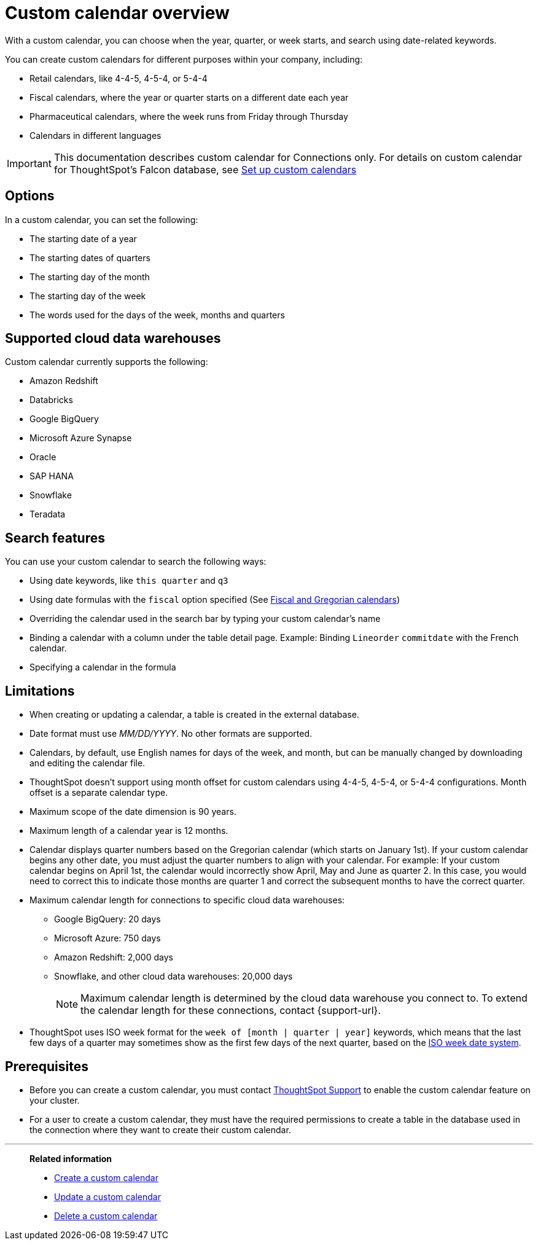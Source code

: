 = Custom calendar overview
:last_updated: 11/22/2021
:description: With a custom calendar, you can choose when the year, quarter, or week starts, and search using date-related keywords.

With a custom calendar, you can choose when the year, quarter, or week starts, and search using date-related keywords.

You can create custom calendars for different purposes within your company, including:

* Retail calendars, like 4-4-5, 4-5-4, or 5-4-4
* Fiscal calendars, where the year or quarter starts on a different date each year
* Pharmaceutical calendars, where the week runs from Friday through Thursday
* Calendars in different languages

IMPORTANT: This documentation describes custom calendar for Connections only. For details on custom calendar for ThoughtSpot's Falcon database, see xref:custom-calendar.adoc[Set up custom calendars]

== Options

In a custom calendar, you can set the following:

* The starting date of a year
* The starting dates of quarters
* The starting day of the month
* The starting day of the week
* The words used for the days of the week, months and quarters

== Supported cloud data warehouses

Custom calendar currently supports the following:

* Amazon Redshift
* Databricks
* Google BigQuery
* Microsoft Azure Synapse
* Oracle
* SAP HANA
* Snowflake
* Teradata

== Search features

You can use your custom calendar to search the following ways:

* Using date keywords, like `this quarter` and `q3`
* Using date formulas with the `fiscal` option specified (See xref:formulas-date.adoc#fiscal-and-gregorian-calendars[Fiscal and Gregorian calendars])
* Overriding the calendar used in the search bar by typing your custom calendar's name
* Binding a calendar with a column under the table detail page.
Example: Binding `Lineorder` `commitdate` with the French calendar.
* Specifying a calendar in the formula

== Limitations

* When creating or updating a calendar, a table is created in the external database.
* Date format must use _MM/DD/YYYY_.
No other formats are supported.
* Calendars, by default, use English names for days of the week, and month, but can be manually changed by downloading and editing the calendar file.
* ThoughtSpot doesn't support using month offset for custom calendars using 4-4-5, 4-5-4, or 5-4-4 configurations. Month offset is a separate calendar type.
* Maximum scope of the date dimension is 90 years.
* Maximum length of a calendar year is 12 months.
* Calendar displays quarter numbers based on the Gregorian calendar (which starts on January 1st).
If your custom calendar begins any other date, you must adjust the quarter numbers to align with your calendar.
For example: If your custom calendar begins on April 1st, the calendar would incorrectly show April, May and June as quarter 2.
In this case, you would need to correct this to indicate those months are quarter 1 and correct the subsequent months to have the correct quarter.
* Maximum calendar length for connections to specific cloud data warehouses:
** Google BigQuery: 20 days
** Microsoft Azure: 750 days
** Amazon Redshift: 2,000 days
** Snowflake, and other cloud data warehouses: 20,000 days
+
NOTE: Maximum calendar length is determined by the cloud data warehouse you connect to. To extend the calendar length for these connections, contact {support-url}.
* ThoughtSpot uses ISO week format for the `week of [month | quarter | year]` keywords, which means that the last few days of a quarter may sometimes show as the first few days of the next quarter, based on the https://en.wikipedia.org/wiki/ISO_week_date[ISO week date system^].

== Prerequisites

* Before you can create a custom calendar, you must contact xref:support-contact.adoc[ThoughtSpot Support] to enable the custom calendar feature on your cluster.
* For a user to create a custom calendar, they must have the required permissions to create a table in the database used in the connection where they want to create their custom calendar.

'''
> **Related information**
>
> * xref:connections-cust-cal-create.adoc[Create a custom calendar]
> * xref:connections-cust-cal-update.adoc[Update a custom calendar]
> * xref:connections-cust-cal-delete.adoc[Delete a custom calendar]
